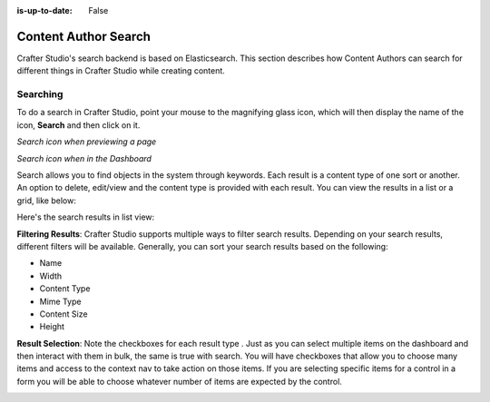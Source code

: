:is-up-to-date: False

.. index:: Content Author Search

..  _content_authors_search:

=====================
Content Author Search
=====================

Crafter Studio's search backend is based on Elasticsearch.  This section describes how Content Authors can search for different things in Crafter Studio while creating content.

---------
Searching
---------

To do a search in Crafter Studio, point your mouse to the magnifying glass icon, which will then display the name of the icon, **Search** and then click on it.

*Search icon when previewing a page*

.. image:: /_static/images/page/page-toolbar-search-1.png
    :width: 45 %
    :align: center
    :alt: Content Author - Search Icon Preview  Mode


*Search icon when in the Dashboard*

.. image:: /_static/images/page/page-toolbar-search-2.png
    :width: 45 %
    :align: center
    :alt: Content Author - Search Icon Dashboard



Search allows you to find objects in the system through keywords.  Each result is a content type of one sort or another.  An option to delete, edit/view and the content type is provided with each result.  You can view the results in a list or a grid, like below:

.. image:: /_static/images/page/page-search.jpg
    :width: 95 %    
    :align: center
    :alt: Content Author - Page Search Results Grid View

Here's the search results in list view:

.. image:: /_static/images/page/search-results-list-view.jpg
    :width: 95 %
    :align: center
    :alt: Content Author - Page Search Results List View


**Filtering Results**:  Crafter Studio supports multiple ways to filter search results.  Depending on your search results, different filters will be available.  Generally, you can sort your search results based on the following:

* Name
* Width
* Content Type
* Mime Type
* Content Size
* Height

.. image:: /_static/images/page/page-search-filters-sort.png
    :width: 35 %
    :align: center
    :alt: Content Author - Page Search Filters Sort Controls

**Result Selection**: Note the checkboxes for each result type .  Just as you can select multiple items on the dashboard and then interact with them in bulk, the same is true with search.  You will have checkboxes that allow you to choose many items and access to the context nav to take action on those items.  If you are selecting specific items for a control in a form you will be able to choose whatever number of items are expected by the control.

.. image:: /_static/images/page/page-search-results-checkboxes.jpg
    :width: 95 %
    :align: center
    :alt: Content Author - Page Search Results Multiple Results Selected


